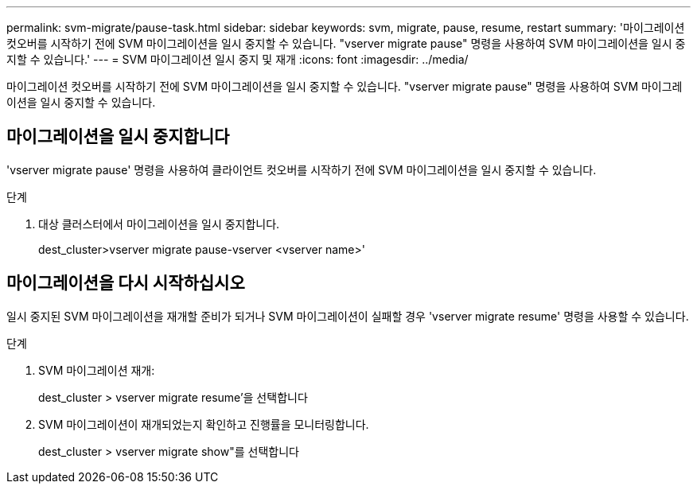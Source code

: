---
permalink: svm-migrate/pause-task.html 
sidebar: sidebar 
keywords: svm, migrate, pause, resume, restart 
summary: '마이그레이션 컷오버를 시작하기 전에 SVM 마이그레이션을 일시 중지할 수 있습니다. "vserver migrate pause" 명령을 사용하여 SVM 마이그레이션을 일시 중지할 수 있습니다.' 
---
= SVM 마이그레이션 일시 중지 및 재개
:icons: font
:imagesdir: ../media/


[role="lead"]
마이그레이션 컷오버를 시작하기 전에 SVM 마이그레이션을 일시 중지할 수 있습니다. "vserver migrate pause" 명령을 사용하여 SVM 마이그레이션을 일시 중지할 수 있습니다.



== 마이그레이션을 일시 중지합니다

'vserver migrate pause' 명령을 사용하여 클라이언트 컷오버를 시작하기 전에 SVM 마이그레이션을 일시 중지할 수 있습니다.

.단계
. 대상 클러스터에서 마이그레이션을 일시 중지합니다.
+
dest_cluster>vserver migrate pause-vserver <vserver name>'





== 마이그레이션을 다시 시작하십시오

일시 중지된 SVM 마이그레이션을 재개할 준비가 되거나 SVM 마이그레이션이 실패할 경우 'vserver migrate resume' 명령을 사용할 수 있습니다.

.단계
. SVM 마이그레이션 재개:
+
dest_cluster > vserver migrate resume'을 선택합니다

. SVM 마이그레이션이 재개되었는지 확인하고 진행률을 모니터링합니다.
+
dest_cluster > vserver migrate show"를 선택합니다


